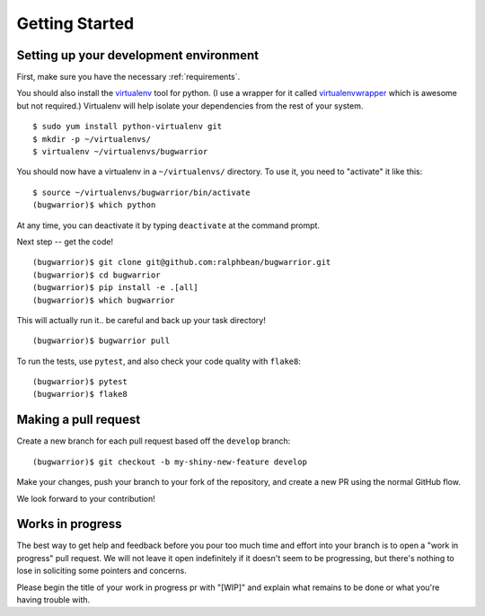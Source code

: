Getting Started
===============

.. highlight:: console

Setting up your development environment
---------------------------------------

First, make sure you have the necessary :ref:`requirements`.

You should also install the `virtualenv
<https://pypi.python.org/pypi/virtualenv>`_ tool for python.  (I use a wrapper
for it called `virtualenvwrapper
<https://pypi.python.org/pypi/virtualenvwrapper>`_ which is awesome but not
required.)  Virtualenv will help isolate your dependencies from the rest of
your system.

::

    $ sudo yum install python-virtualenv git
    $ mkdir -p ~/virtualenvs/
    $ virtualenv ~/virtualenvs/bugwarrior

You should now have a virtualenv in a ``~/virtualenvs/`` directory.
To use it, you need to "activate" it like this::

    $ source ~/virtualenvs/bugwarrior/bin/activate
    (bugwarrior)$ which python

At any time, you can deactivate it by typing ``deactivate`` at the command
prompt.

Next step -- get the code!

::

    (bugwarrior)$ git clone git@github.com:ralphbean/bugwarrior.git
    (bugwarrior)$ cd bugwarrior
    (bugwarrior)$ pip install -e .[all]
    (bugwarrior)$ which bugwarrior

This will actually run it.. be careful and back up your task directory!

::

    (bugwarrior)$ bugwarrior pull

To run the tests, use ``pytest``, and also check your code quality with ``flake8``:

::

    (bugwarrior)$ pytest
    (bugwarrior)$ flake8

Making a pull request
---------------------

Create a new branch for each pull request based off the ``develop`` branch::

    (bugwarrior)$ git checkout -b my-shiny-new-feature develop

Make your changes, push your branch to your fork of the repository, and create
a new PR using the normal GitHub flow.

We look forward to your contribution!

Works in progress
-----------------

The best way to get help and feedback before you pour too much time and effort
into your branch is to open a "work in progress" pull request. We will not leave
it open indefinitely if it doesn't seem to be progressing, but there's nothing to
lose in soliciting some pointers and concerns.

Please begin the title of your work in progress pr with "[WIP]" and explain what
remains to be done or what you're having trouble with.
